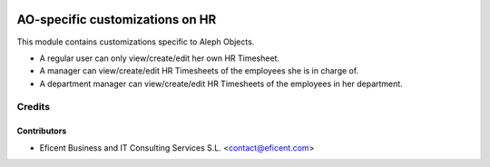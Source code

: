 .. image:: https://img.shields.io/badge/license-AGPL--3-blue.png
   :target: https://www.gnu.org/licenses/agpl
   :alt: License: AGPL-3

================================
AO-specific customizations on HR
================================

This module contains customizations specific to Aleph Objects.

* A regular user can only view/create/edit her own HR Timesheet.
* A manager can view/create/edit HR Timesheets of the employees she is in
  charge of.
* A department manager can view/create/edit HR Timesheets of the employees
  in her department.

Credits
=======

Contributors
------------

* Eficent Business and IT Consulting Services S.L. <contact@eficent.com>
